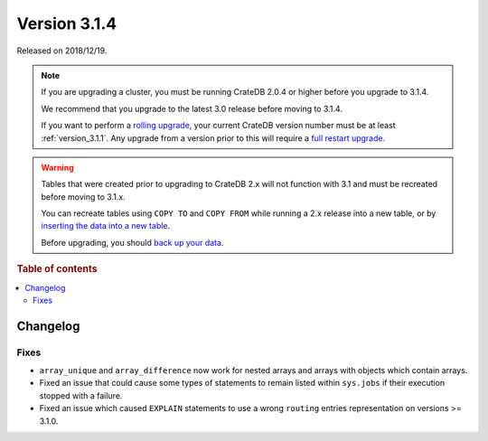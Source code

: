 .. _version_3.1.4:

=============
Version 3.1.4
=============

Released on 2018/12/19.

.. NOTE::

    If you are upgrading a cluster, you must be running CrateDB 2.0.4 or higher
    before you upgrade to 3.1.4.

    We recommend that you upgrade to the latest 3.0 release before moving to
    3.1.4.

    If you want to perform a `rolling upgrade`_, your current CrateDB version
    number must be at least :ref:`version_3.1.1`. Any upgrade from a version
    prior to this will require a `full restart upgrade`_.

.. WARNING::

    Tables that were created prior to upgrading to CrateDB 2.x will not
    function with 3.1 and must be recreated before moving to 3.1.x.

    You can recreate tables using ``COPY TO`` and ``COPY FROM`` while running a
    2.x release into a new table, or by `inserting the data into a new table`_.

    Before upgrading, you should `back up your data`_.

.. _rolling upgrade: https://cratedb.com/docs/crate/howtos/en/latest/admin/rolling-upgrade.html
.. _full restart upgrade: https://cratedb.com/docs/crate/howtos/en/latest/admin/full-restart-upgrade.html
.. _back up your data: https://cratedb.com/docs/crate/reference/en/latest/admin/snapshots.html
.. _inserting the data into a new table: https://cratedb.com/docs/crate/reference/en/latest/admin/system-information.html#tables-need-to-be-recreated

.. rubric:: Table of contents

.. contents::
   :local:

Changelog
=========


Fixes
-----

- ``array_unique`` and ``array_difference`` now work for nested arrays and
  arrays with objects which contain arrays.

- Fixed an issue that could cause some types of statements to remain listed
  within ``sys.jobs`` if their execution stopped with a failure.

- Fixed an issue which caused ``EXPLAIN`` statements to use a wrong ``routing``
  entries representation on versions >= 3.1.0.
